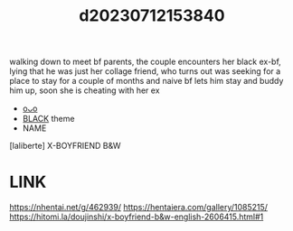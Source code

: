 :PROPERTIES:
:ID:       cdab14fd-43ea-48b2-8ec7-b7579c4dcc6e
:END:
#+title: d20230712153840
#+filetags: :20230712153840:ntronary:
walking down to meet bf parents, the couple encounters her black ex-bf, lying that he was just her collage friend, who turns out was seeking for a place to stay for a couple of months and naive bf lets him stay and buddy him up, soon she is cheating with her ex
- [[id:6b88f11e-487e-46fb-a1cc-064f91b0979a][oᴗo]]
- [[id:2ddda253-5c15-41ae-b5dc-316b4208fb3e][BLACK]] theme
- NAME
[laliberte] X-BOYFRIEND B&W
* LINK
https://nhentai.net/g/462939/
https://hentaiera.com/gallery/1085215/
https://hitomi.la/doujinshi/x-boyfriend-b&w-english-2606415.html#1
